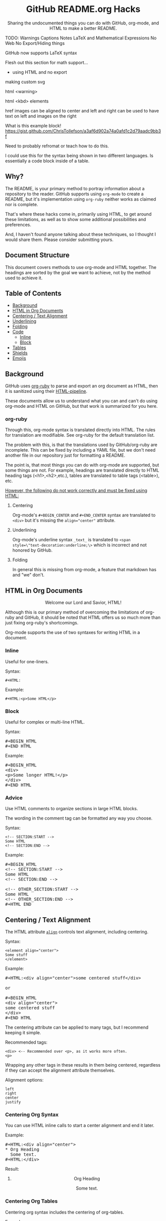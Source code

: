 #+HTML:<h1 align="center">GitHub README.org Hacks</h1>
#+HTML: <p align="center"><a href="https://orgmode.org"><img src="https://img.shields.io/badge/Org-Document-%2377aa99?style=flat-square&logo=org&logoColor=white"> </a><a href="https://www.gnu.org/software/emacs/"><img src="https://img.shields.io/badge/Made_with-Emacs-blueviolet.svg?style=flat-square&logo=GNU%20Emacs&logoColor=white"></a></p>

#+HTML:<div align="center">
Sharing the undocumented things you can do with GitHub, org-mode, and HTML to make a better README.
#+HTML:</div>

#+BEGIN_EXAMPLE :exports none
TODO:
Warnings
Captions
Notes
LaTeX and Mathematical Expressions
No Web
No Export/Hiding things


GitHub now supports LaTeX syntax

Flesh out this section for math support...

- using HTML and no export


making custom svg

html <warning>

html <kbd> elements

href images can be aligned to center and left and right
can be used to have text on left and images on the right

What is this example block!
https://gist.github.com/ChrisTollefson/a3af6d902a74a0afd1c2d79aadc9bb3f

Need to probably refromat or teach how to do this.

I could use this for the syntax being shown in two different languages.
Is essentially a code block inside of a table.
#+END_EXAMPLE

** Why?
The README, is your primary method to portray information about a repository to the reader. GitHub supports using =org-mode= to create a README, but it's implementation using =org-ruby= neither works as claimed nor is complete.

That's where these hacks come in, primarily using HTML, to get around these limitations, as well as to show some additional possibilities and preferences.

And, I haven't found anyone talking about these techniques, so I thought I would share them. Please consider submitting yours.
** Document Structure
This document covers methods to use org-mode and HTML together. The headings are sorted by the goal we want to achieve, not by the method used to achieve it.

** Table of Contents
- [[#background][Background]]
- [[#html-in-org-documents][HTML in Org Documents]]
- [[#centering--text-alignment][Centering / Text Alignment]]
- [[#underlining-1][Underlining]]
- [[#folding-1][Folding]]
- [[#code][Code]]
  - [[#inline-1][Inline]]
  - [[#block-1][Block]]
- [[#tables][Tables]]
- [[#shields][Shields]]
- [[#emojis][Emojis]]

** Background
GitHub uses [[https://github.com/wallyqs/org-ruby][org-ruby]] to parse and export an org document as HTML, then it is sanitized using their [[https://github.com/gjtorikian/html-pipeline/blob/main/lib/html/pipeline/sanitization_filter.rb][HTML-pipeline]].

These documents allow us to understand what you can and can't do using org-mode and HTML on GitHub, but that work is summarized for you here.
*** org-ruby
Through this, org-mode syntax is translated directly into HTML. The rules for translation are modifiable. See org-ruby for the default translation list.

The problem with this, is that the translations used by GitHub/org-ruby are incomplete. This can be fixed by including a YAML file, but we don't need another file in our repository just for formatting a README.

The point is, that most things you can do with org-mode are supported, but some things are not. For example, headings are translated directly to HTML heading tags (<h1>,<h2>,etc.), tables are translated to table tags (<table>), etc.

#+HTML:<p><ins>However, the following do not work correctly and must be fixed using HTML:</ins></p>
**** Centering
#+HTML:<p>Org-mode's <code>#+BEGIN_CENTER</code> and <code>#+END_CENTER</code> syntax are translated to <code>&lt;div&gt;</code> but it's missing the <code>align="center"</code> attribute.

**** Underlining
Org-mode's underline syntax =_text_= is translated to ~<span style=\"text-decoration:underline;\>~ which is incorrect and not honored by GitHub.

**** Folding
In general this is missing from org-mode, a feature that markdown has and "we" don't.

** HTML in Org Documents
#+HTML:<p align="center">Welcome our Lord and Savior, HTML!</p>

Although this is our primary method of overcoming the limitations of org-ruby and GitHub, it should be noted that HTML offers us so much more than just fixing org-ruby's shortcomings.

Org-mode supports the use of two syntaxes for writing HTML in a document.
*** Inline
Useful for one-liners.

Syntax:
#+BEGIN_SRC
#+HTML:
#+END_SRC

Example:
#+BEGIN_SRC
#+HTML:<p>Some HTML</p>
#+END_SRC

*** Block
Useful for complex or multi-line HTML.

Syntax:
#+HTML:<pre>#+BEGIN_HTML<br>#+END_HTML</pre>

Example:
#+HTML:<pre>#+BEGIN_HTML<br>&lt;div&gt;<br>&lt;p&gt;Some longer HTML!&lt;/p&gt;<br>&lt;/div&gt;<br>#+END_HTML</pre>

*** Advice
Use HTML comments to organize sections in large HTML blocks.

The wording in the comment tag can be formatted any way you choose.

Syntax:
#+BEGIN_SRC
<!-- SECTION:START -->
Some HTML
<!-- SECTION:END -->
#+END_SRC

Example:
#+HTML:<pre>#+BEGIN_HTML<br>&lt;!-- SECTION:START --&gt;<br>Some HTML<br>&lt;!-- SECTION:END --&gt;<br><br>&lt;!-- OTHER_SECTION:START --&gt;<br>Some HTML<br>&lt;!-- OTHER_SECTION:END --&gt;<br>#+HTML_END</pre>

** Centering / Text Alignment
#+HTML:<p>The HTML attribute <code><a href="https://www.geeksforgeeks.org/html-align-attribute/">align</a></code> controls text alignment, including centering.</p>

Syntax:
#+BEGIN_SRC
<element align="center">
Some stuff
</element>
#+END_SRC

Example:
#+HTML:<pre>#+HTML:&lt;div align="center"&gt;some centered stuff&lt;/div&gt;<br><br>or<br><br>#+BEGIN_HTML<br>&lt;div align="center"&gt;<br>some centered stuff<br>&lt;/div&gt;<br>#+END_HTML</pre>
The centering attribute can be applied to many tags, but I recommend keeping it simple.

Recommended tags:
#+BEGIN_EXAMPLE
<div> <-- Recommended over <p>, as it works more often.
<p>
#+END_EXAMPLE

Wrapping any other tags in these results in them being centered, regardless if they can accept the alignment attribute themselves.

Alignment options:
#+BEGIN_EXAMPLE
left
right
center
justify
#+END_EXAMPLE

*** Centering Org Syntax
You can use HTML inline calls to start a center alignment and end it later.

Example:
#+HTML:<pre>#+HTML:&lt;div align="center"&gt;<br>* Org Heading<br>  Some text.<br>#+HTML:&lt;/div&gt;</pre>

Result:
#+HTML:<div align="center">
**** Org Heading
Some text.
#+HTML:</div>
*** Centering Org Tables
Centering org syntax includes the centering of org-tables.

Example:
#+HTML:<pre>#+HTML:&lt;div align="center"&gt;<br>| org | table |<br>| foo | bar  |<br>#+HTML:&lt;/div&gt;</pre>

Result:
#+HTML:<div align="center">
| org | table |
| foo | bar   |
#+HTML:</div>

*** Centering Code Blocks
It's also possible to center the text inside of a code block, not the block itself.

This is useful for posting ASCII art to your README.

Just use the div centering syntax on a code block. Either all in one or using starting the centering with an HTML inline call and closing it later, like in the previous example.

Syntax:
#+HTML:<pre>#+HTML:&lt;div align="center"&gt;<br>HTML or org code block<br>&lt;/div&gt;<br>&lt;/pre&gt;<br><br>or<br><br>#+HTML:&lt;div align="center"&gt;<br>#+BEGIN_SRC<br>ASCII Art<br>#+END_SRC<br>#+HTML:&lt;/div&gt;</pre>

Example:
#+HTML:<div align="center">
#+BEGIN_SRC
 /~~~\/~~\/~~~\/~~~\/~~\/~~~\                    /~~~\/~~\/~~~\/~~~\/~~\/~~~\
 | /\/ /\/ /\ || /\/ /\/ /\ |                    | /\ \/\ \/\ || /\ \/\ \/\ |
 \ \/ /\/ /\/ /\ \/ /\/ /\/ /                    \ \/\ \/\ \/ /\ \/\ \/\ \/ /
  \ \/\ \/\ \/  \ \/\ \/\ \/                      \/ /\/ /\/ /  \/ /\/ /\/ /
,_/\ \/\ \/\ \__/\ \/\ \/\ \______________________/ /\/ /\/ /\__/ /\/ /\/ /\_,
(__/\__/\__/\____/\__/\__/\________________________/\__/\__/\____/\__/\__/\__)
#+END_SRC
#+HTML:</div>

** Underlining
#+HTML:<p>Github honors the <code><a href="https://www.w3schools.com/TAGs/tag_ins.asp">insert</a></code> tag for underlining. Even though it's not specifically for underlining, it gets the job done.</p>

Syntax:
#+BEGIN_SRC
<ins>
</ins>
#+END_SRC

Example:
#+HTML:<pre>#+HTML:&lt;ins&gt;some underlined text&lt;/ins&gt;<br><br>or<br><br>#+BEGIN_HTML<br>&lt;ins&gt;<br>some underlined text<br>&lt;/ins&gt;<br>#+END_HTML</pre>
#+HTML:<caption>Result:</caption><br><ins>some underlined text</ins>
** Folding
This killer feature allows us to hide information in a fold. This is missing from org-mode, but fear not, HTML to the rescue.

#+HTML:<p>GitHub honors the <code><a href="https://www.w3schools.com/tags/tag_summary.asp">summary / details</a></code> tags for folding sections.</p>

Syntax:
#+BEGIN_SRC
<details>
<summary>The title text or heading of our fold</summary>
<p>Some hidden text</p>
</details>
#+END_SRC

Example:
#+HTML:<pre>#+BEGIN_HTML<br>&lt;details&gt;<br>&lt;summary&gt;Hidden Section - Click Me!&lt;summary&gt;<br>&lt;p&gt;Some hidden text&lt;/p&gt;<br>&lt;/details&gt;<br>#+END_HTML</pre>
*** Folding Org Syntax
You can use HTML inline calls to start a fold and end it later. Including folding regular org syntax.

#+HTML:<pre>#+HTML:&lt;details&gt;<br>#+HTML:&lt;summary&gt;&lt;b&gt;A Hidden Section - Click Me!&lt;/b&gt;&lt;/summary&gt;<br>* Org Heading<br>  Some text.<br>#+HTML:&lt;/details&gt;</pre>

Result:
#+HTML:<details>
#+HTML:<summary><b>A Hidden Section - Click Me!</b></summary>
**** Org Heading
Some text.
#+HTML:</details>
** Code
You can use both HTML and org-mode to generate code blocks. Each have their appropriate use cases.
*** Inline
=Looks like this.=

I use these to highlight commands and software where appropriate.
**** Org-mode

Syntax:
#+BEGIN_SRC
Verbatim:
=SOME INFO= <-- My first choice.

or

Code:
~SOME INFO~ <-- Useful if text inside has an equal sign.
#+END_SRC

Advantages:
- Useful for quick inline highlighting.
- Text in these strings is not processed for org specific syntax.

Disadvantages:
#+BEGIN_HTML
<ul>
<li>Does not always work on Github.</li>
<li>Cannot use org-mode link syntax to put a <code><a href="#org-syntax">link</a></code> inside of a code block.</li>
</ul>
#+END_HTML

**** HTML
#+HTML:<p>GitHub honors the <code><a href="https://www.w3schools.com/tags/tag_code.asp">code</a></code> tag for inline code blocks.</p>

Syntax:
#+BEGIN_SRC
<code>some text</code>
#+END_SRC

Example:
#+HTML:<pre>#+HTML:&lt;code&gt;some text&lt;/code&gt;<br><br>or<br><br>#+BEGIN_HTML<br>&lt;p&gt;This is an inline code with a &lt;code&gt;&lt;a href=""#html"&gt;link&lt;/a&gt;&lt;/code&gt;!&lt;/p&gt;<br>#+END_HTML</pre>

Result:
#+HTML:<p>This is an inline code block with a <code><a href="#html">link</a></code>!</p>

Advantages:
- More universal.
- Can include links and other formatting inside the code block.

Disadvantages:
- Not quick to use.

*** Block
#+HTML:<p>GitHub and org-ruby honor the <code><a href="https://www.w3schools.com/tags/tag_pre.asp">pre</a></code> tag for code blocks.</p>

Org syntax is translated through org-ruby to the pre tag. Here, org and HTML are very equivalent, except for one disadvantage shown below.

**** Org-mode
Syntax:
#+HTML:<pre>#+BEGIN_SRC<br>#+END_SRC<br><br>or<br><br>#+BEGIN_EXAMPLE<br>#+END_EXAMPLE</pre>

Example:
#+HTML:<pre>#+BEGIN_SRC<br>Some code<br>More code<br>#+END_SRC</pre>

Result:
#+BEGIN_SRC
Some code
More code
#+END_SRC

Advantages:
- Can write any language, except..

Disadvantages:
- Cannot write org-mode syntax inside.

**** HTML
Syntax:
#+BEGIN_SRC
<pre>some HTML</pre>
#+END_SRC

Example:
#+HTML:<pre>#+HTML:&lt;pre&gt;Some code or org-syntax: #+BEGIN_SRC&lt;/pre&gt;<br><br>or<br><br>#+BEGIN_HTML<br>&lt;pre&gt;<br>Some code<br>&lt;/pre&gt;<br>#+END_HTML</pre>

Advantages:
- The inline HTML org syntax can use org syntax in the code block.

Disadvantages:
- Not easy to use.
- To Write HTML inside an HTML code block, you must replace the tag brackets (< >) with &lt; and &gt; (&lt;tag element&gt;).
** Tables
Org-ruby translates org tables to HTML just fine, but has some shortcomings.

For regular tables, this is the faster and simpler approach.

If your only table customization goal is to center it, refer to [[#centering-org-tables][centering org tables]] above!

For more advanced formatting you may want an HTML table, which allows you to take advantage of aligning and other formatting.
*** HTML Tables From Org Tables.
Generate your table using org-mode, since it's quick and easy compared to writing an HTML table, and then export the table using the following technique.

1. Create your org table.
2. Use the command: org-html-export-as-html to export the current org document buffer to an HTML buffer.
3. Copy the HTML table into an HTML block in your org document, replacing the org table.
4. Apply any additional HTML formatting to your table.

** Shields
Shields are the little badges found on repositories all over GitHub to quickly and visually share information about the repository to the reader.

The only way to put shields in an org document is through HTML.

Here is the most used website to generate shields: [[https://shields.io/][shields.io]]

Just use the URL generated as the source for an image tag.

Syntax:
#+BEGIN_SRC
Without link:
<img src="https://img.shields.io/badge/Org-Document-%2377aa99?style=flat-square&logo=org&logoColor=white">

With link:
<a href="https://orgmode.org"><img src="https://img.shields.io/badge/Org-Document-%2377aa99?style=flat-square&logo=org&logoColor=white"></a>
#+END_SRC

Example:
#+HTML:<pre>#+HTML:&lt;a href="https://orgmode.org"&gt;&lt;img src="https://img.shields.io/badge/Org-Document-%2377aa99?style=flat-square&logo=org&logoColor=white"&gt;&lt;/a&gt;</pre>

Result:
#+HTML:<a href="https://orgmode.org"><img src="https://img.shields.io/badge/Org-Document-%2377aa99?style=flat-square&logo=org&logoColor=white"></a>

Tip:
I like to center my shields by enclosing it in a paragraph tag with an alignment attribute.

** Emojis
The only way to use emojis an org document on GitHub is through HTML.

1. Find the GitHub emoji you want to use.
2. Use the syntax :emoji_name: anywhere in a text field and the emoji will show up!

Example:
#+HTML:<pre>#+HTML:&lt;p&gt;Here is an emoji: :satisfied:&lt;/p&gt;</pre>

Result:
#+HTML:<p>Here is an emoji: :satisfied:</p>
